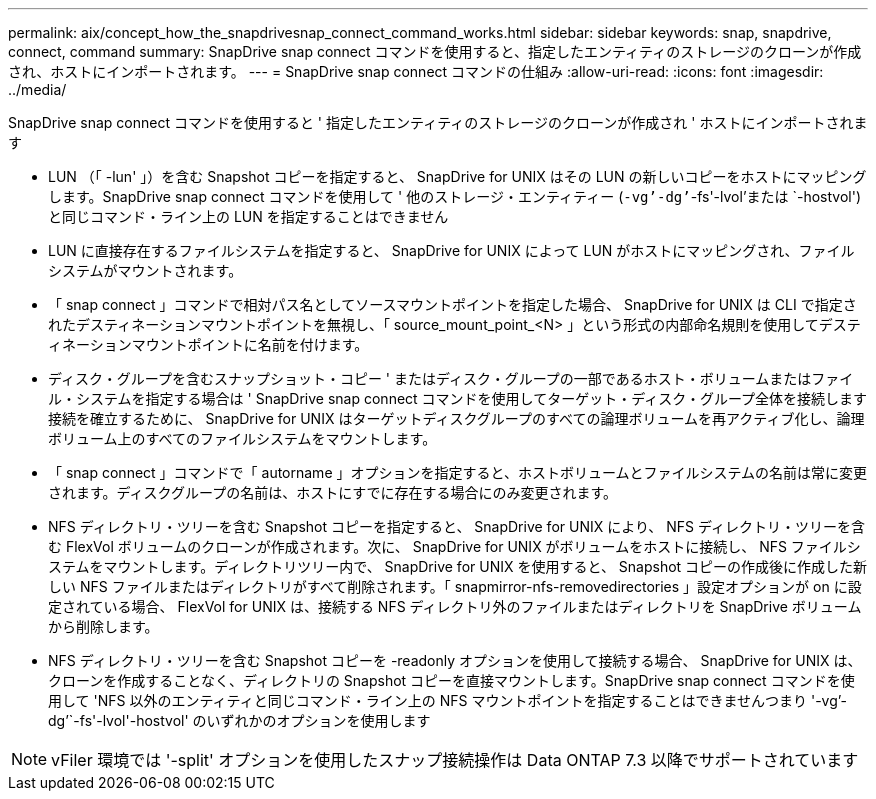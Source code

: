 ---
permalink: aix/concept_how_the_snapdrivesnap_connect_command_works.html 
sidebar: sidebar 
keywords: snap, snapdrive, connect, command 
summary: SnapDrive snap connect コマンドを使用すると、指定したエンティティのストレージのクローンが作成され、ホストにインポートされます。 
---
= SnapDrive snap connect コマンドの仕組み
:allow-uri-read: 
:icons: font
:imagesdir: ../media/


[role="lead"]
SnapDrive snap connect コマンドを使用すると ' 指定したエンティティのストレージのクローンが作成され ' ホストにインポートされます

* LUN （「 -lun' 」）を含む Snapshot コピーを指定すると、 SnapDrive for UNIX はその LUN の新しいコピーをホストにマッピングします。SnapDrive snap connect コマンドを使用して ' 他のストレージ・エンティティー (`-vg`'-dg`'`-fs'-lvol'または `-hostvol') と同じコマンド・ライン上の LUN を指定することはできません
* LUN に直接存在するファイルシステムを指定すると、 SnapDrive for UNIX によって LUN がホストにマッピングされ、ファイルシステムがマウントされます。
* 「 snap connect 」コマンドで相対パス名としてソースマウントポイントを指定した場合、 SnapDrive for UNIX は CLI で指定されたデスティネーションマウントポイントを無視し、「 source_mount_point_<N> 」という形式の内部命名規則を使用してデスティネーションマウントポイントに名前を付けます。
* ディスク・グループを含むスナップショット・コピー ' またはディスク・グループの一部であるホスト・ボリュームまたはファイル・システムを指定する場合は ' SnapDrive snap connect コマンドを使用してターゲット・ディスク・グループ全体を接続します接続を確立するために、 SnapDrive for UNIX はターゲットディスクグループのすべての論理ボリュームを再アクティブ化し、論理ボリューム上のすべてのファイルシステムをマウントします。
* 「 snap connect 」コマンドで「 autorname 」オプションを指定すると、ホストボリュームとファイルシステムの名前は常に変更されます。ディスクグループの名前は、ホストにすでに存在する場合にのみ変更されます。
* NFS ディレクトリ・ツリーを含む Snapshot コピーを指定すると、 SnapDrive for UNIX により、 NFS ディレクトリ・ツリーを含む FlexVol ボリュームのクローンが作成されます。次に、 SnapDrive for UNIX がボリュームをホストに接続し、 NFS ファイルシステムをマウントします。ディレクトリツリー内で、 SnapDrive for UNIX を使用すると、 Snapshot コピーの作成後に作成した新しい NFS ファイルまたはディレクトリがすべて削除されます。「 snapmirror-nfs-removedirectories 」設定オプションが on に設定されている場合、 FlexVol for UNIX は、接続する NFS ディレクトリ外のファイルまたはディレクトリを SnapDrive ボリュームから削除します。
* NFS ディレクトリ・ツリーを含む Snapshot コピーを -readonly オプションを使用して接続する場合、 SnapDrive for UNIX は、クローンを作成することなく、ディレクトリの Snapshot コピーを直接マウントします。SnapDrive snap connect コマンドを使用して 'NFS 以外のエンティティと同じコマンド・ライン上の NFS マウントポイントを指定することはできませんつまり '-vg`'-dg`'`-fs'-lvol'-hostvol' のいずれかのオプションを使用します



NOTE: vFiler 環境では '-split' オプションを使用したスナップ接続操作は Data ONTAP 7.3 以降でサポートされています
